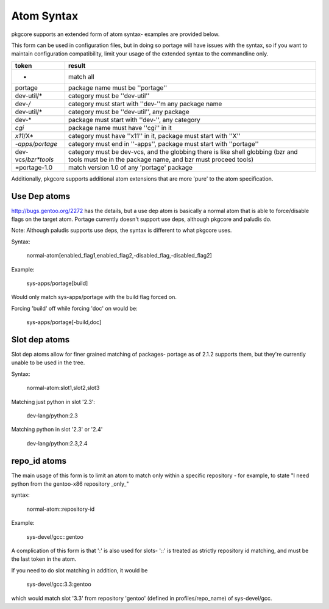 Atom Syntax
===========

pkgcore supports an extended form of atom syntax- examples are provided below.

This form can be used in configuration files, but in doing so portage will have
issues with the syntax, so if you want to maintain configuration
compatibility, limit your usage of the extended syntax to the commandline only.

==================== ==========================================================
token                result
==================== ==========================================================
*                    match all
portage              package name must be ''portage''
dev-util/*           category must be ''dev-util''
dev-*/*              category must start with ''dev-''m any package name
dev-util/*           category must be ''dev-util'', any package
dev-*                package must start with ''dev-'', any category
*cgi*                package name must have ''cgi'' in it
*x11*/X*             category must have ''x11'' in it, package must start with
                     ''X''
*-apps/portage*      category must end in ''-apps'', package must start with
                     ''portage''
dev-vcs/*bzr*tools*  category must be dev-vcs, and the globbing there is like
                     shell globbing (bzr and tools must be in the package
                     name, and bzr must proceed tools)
=portage-1.0         match version 1.0 of any 'portage' package
==================== ==========================================================

Additionally, pkgcore supports additional atom extensions that are more
'pure' to the atom specification.


Use Dep atoms
-------------

http://bugs.gentoo.org/2272 has the details, but a use dep atom is basically a
normal atom that is able to force/disable flags on the target atom.  Portage
currently doesn't support use deps, although pkgcore and paludis do.

Note: Although paludis supports use deps, the syntax is different to what
pkgcore uses.

Syntax:

  normal-atom[enabled_flag1,enabled_flag2,-disabled_flag,-disabled_flag2]

Example:

  sys-apps/portage[build]

Would only match sys-apps/portage with the build flag forced on.

Forcing 'build' off while forcing 'doc' on would be:

  sys-apps/portage[-build,doc]


Slot dep atoms
--------------

Slot dep atoms allow for finer grained matching of packages- portage as of
2.1.2 supports them, but they're currently unable to be used in the tree.

Syntax:

  normal-atom:slot1,slot2,slot3

Matching just python in slot '2.3':

  dev-lang/python:2.3

Matching python in slot '2.3' or '2.4'

  dev-lang/python:2.3,2.4


repo_id atoms
-------------

The main usage of this form is to limit an atom to match only within a specific
repository - for example, to state "I need python from the gentoo-x86
repository _only_"

syntax:

  normal-atom::repository-id

Example:

  sys-devel/gcc::gentoo

A complication of this form is that ':' is also used for slots- '::' is treated
as strictly repository id matching, and must be the last token in the atom.

If you need to do slot matching in addition, it would be

  sys-devel/gcc:3.3:gentoo

which would match slot '3.3' from repository 'gentoo' (defined in
profiles/repo_name) of sys-devel/gcc.
